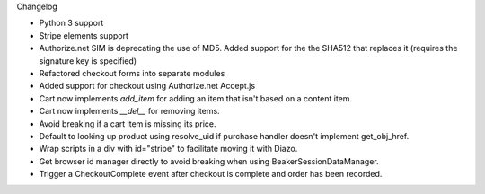 Changelog

- Python 3 support

- Stripe elements support

- Authorize.net SIM is deprecating the use of MD5. 
  Added support for the the SHA512 that replaces it 
  (requires the signature key is specified)

- Refactored checkout forms into separate modules

- Added support for checkout using Authorize.net Accept.js

- Cart now implements `add_item` for adding an item
  that isn't based on a content item.

- Cart now implements `__del__` for removing items.

- Avoid breaking if a cart item is missing its price.

- Default to looking up product using resolve_uid
  if purchase handler doesn't implement get_obj_href.

- Wrap scripts in a div with id="stripe" to facilitate moving it with Diazo.

- Get browser id manager directly to avoid breaking when using
  BeakerSessionDataManager.

- Trigger a CheckoutComplete event after checkout is complete
  and order has been recorded.
